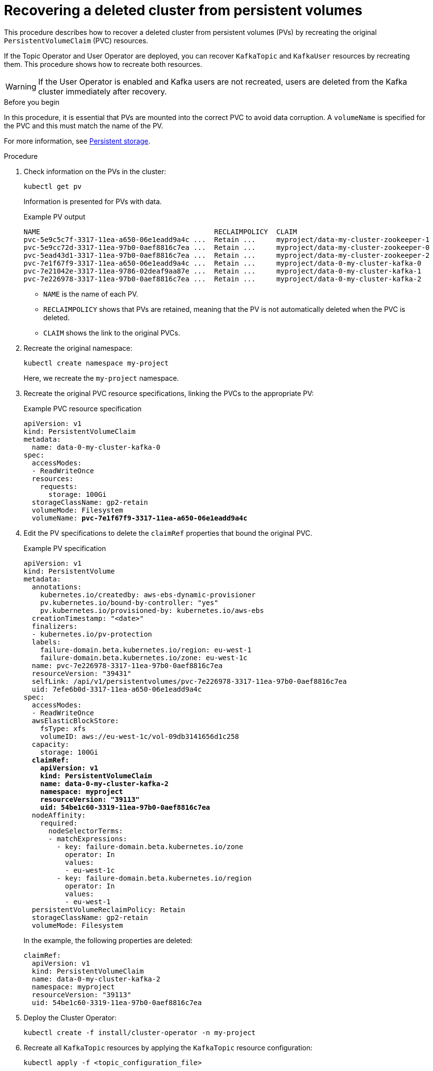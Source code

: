 // Module included in the following assembly:
//
// assembly-cluster-recovery-volume.adoc

[id="cluster-recovery-volume_{context}"]
= Recovering a deleted cluster from persistent volumes

[role="_abstract"]
This procedure describes how to recover a deleted cluster from persistent volumes (PVs) by recreating the original `PersistentVolumeClaim` (PVC) resources.

If the Topic Operator and User Operator are deployed, you can recover `KafkaTopic` and `KafkaUser` resources by recreating them. 
This procedure shows how to recreate both resources.

WARNING: If the User Operator is enabled and Kafka users are not recreated, users are deleted from the Kafka cluster immediately after recovery. 

.Before you begin

In this procedure, it is essential that PVs are mounted into the correct PVC to avoid data corruption.
A `volumeName` is specified for the PVC and this must match the name of the PV.

For more information, see xref:ref-persistent-storage-{context}[Persistent storage].

.Procedure

. Check information on the PVs in the cluster:
+
[source,shell,subs="+quotes,attributes"]
----
kubectl get pv
----
+
Information is presented for PVs with data.
+
.Example PV output
[source,shell,subs="+quotes,attributes"]
----
NAME                                          RECLAIMPOLICY  CLAIM
pvc-5e9c5c7f-3317-11ea-a650-06e1eadd9a4c ...  Retain ...     myproject/data-my-cluster-zookeeper-1
pvc-5e9cc72d-3317-11ea-97b0-0aef8816c7ea ...  Retain ...     myproject/data-my-cluster-zookeeper-0
pvc-5ead43d1-3317-11ea-97b0-0aef8816c7ea ...  Retain ...     myproject/data-my-cluster-zookeeper-2
pvc-7e1f67f9-3317-11ea-a650-06e1eadd9a4c ...  Retain ...     myproject/data-0-my-cluster-kafka-0
pvc-7e21042e-3317-11ea-9786-02deaf9aa87e ...  Retain ...     myproject/data-0-my-cluster-kafka-1
pvc-7e226978-3317-11ea-97b0-0aef8816c7ea ...  Retain ...     myproject/data-0-my-cluster-kafka-2
----
+
* `NAME` is the name of each PV.
* `RECLAIMPOLICY` shows that PVs are retained, meaning that the PV is not automatically deleted when the PVC is deleted.
* `CLAIM` shows the link to the original PVCs.

. Recreate the original namespace:
+
[source,shell,subs="+quotes,attributes"]
----
kubectl create namespace my-project
----
+
Here, we recreate the `my-project` namespace.

. Recreate the original PVC resource specifications, linking the PVCs to the appropriate PV:
+
.Example PVC resource specification
[source,shell,subs="+quotes,attributes"]
----
apiVersion: v1
kind: PersistentVolumeClaim
metadata:
  name: data-0-my-cluster-kafka-0
spec:
  accessModes:
  - ReadWriteOnce
  resources:
    requests:
      storage: 100Gi
  storageClassName: gp2-retain
  volumeMode: Filesystem
  volumeName: *pvc-7e1f67f9-3317-11ea-a650-06e1eadd9a4c*
----

. Edit the PV specifications to delete the `claimRef` properties that bound the original PVC.
+
.Example PV specification
[source,shell,subs="+quotes,attributes"]
----
apiVersion: v1
kind: PersistentVolume
metadata:
  annotations:
    kubernetes.io/createdby: aws-ebs-dynamic-provisioner
    pv.kubernetes.io/bound-by-controller: "yes"
    pv.kubernetes.io/provisioned-by: kubernetes.io/aws-ebs
  creationTimestamp: "<date>"
  finalizers:
  - kubernetes.io/pv-protection
  labels:
    failure-domain.beta.kubernetes.io/region: eu-west-1
    failure-domain.beta.kubernetes.io/zone: eu-west-1c
  name: pvc-7e226978-3317-11ea-97b0-0aef8816c7ea
  resourceVersion: "39431"
  selfLink: /api/v1/persistentvolumes/pvc-7e226978-3317-11ea-97b0-0aef8816c7ea
  uid: 7efe6b0d-3317-11ea-a650-06e1eadd9a4c
spec:
  accessModes:
  - ReadWriteOnce
  awsElasticBlockStore:
    fsType: xfs
    volumeID: aws://eu-west-1c/vol-09db3141656d1c258
  capacity:
    storage: 100Gi
  *claimRef:*
    *apiVersion: v1*
    *kind: PersistentVolumeClaim*
    *name: data-0-my-cluster-kafka-2*
    *namespace: myproject*
    *resourceVersion: "39113"*
    *uid: 54be1c60-3319-11ea-97b0-0aef8816c7ea*
  nodeAffinity:
    required:
      nodeSelectorTerms:
      - matchExpressions:
        - key: failure-domain.beta.kubernetes.io/zone
          operator: In
          values:
          - eu-west-1c
        - key: failure-domain.beta.kubernetes.io/region
          operator: In
          values:
          - eu-west-1
  persistentVolumeReclaimPolicy: Retain
  storageClassName: gp2-retain
  volumeMode: Filesystem
----
+
In the example, the following properties are deleted:
+
[source,shell,subs="+quotes,attributes"]
----
claimRef:
  apiVersion: v1
  kind: PersistentVolumeClaim
  name: data-0-my-cluster-kafka-2
  namespace: myproject
  resourceVersion: "39113"
  uid: 54be1c60-3319-11ea-97b0-0aef8816c7ea
----

. Deploy the Cluster Operator:
+
[source,shell]
----
kubectl create -f install/cluster-operator -n my-project
----

. Recreate all `KafkaTopic` resources by applying the `KafkaTopic` resource configuration:
+
[source,shell]
----
kubectl apply -f <topic_configuration_file>
----

. Recreate all `KafkaUser` resources:
.. If user passwords and certificates need to be retained, recreate the user secrets before recreating the `KafkaUser` resources.
For example, you can create your own TLS certificate and key file, then create a secret from the file:
+
[source,shell]
----
kubectl create secret generic my-secret \
--from-file=tls.crt \
--from-file=tls.key
----
+
The files must contain the user's certificate, private key, and any other required information
Strimzi generates user secrets based on the names of users, so ensure that the secrets are recreated with the name corresponding to the Kafka users.

.. Apply the `KafkaUser` resource configuration:
+
[source,shell]
kubectl apply -f <user_configuration_file>

. Deploy the Kafka cluster using the original configuration for the `Kafka` resource:
+
[source,shell]
----
kubectl apply -f <kafka_resource_configuration>.yaml -n my-project
----

. Verify the recovery of the `KafkaTopic` resources:
+
[source,shell]
----
kubectl get kafkatopics -o wide -w -n my-project
----
+
.Kafka topic status
[source,shell,subs="+quotes"]
----
NAME         CLUSTER     PARTITIONS  REPLICATION FACTOR READY
my-topic-1   my-cluster  10          3                  True
my-topic-2   my-cluster  10          3                  True
my-topic-3   my-cluster  10          3                  True
----
+
`KafkaTopic` custom resource creation is successful when the `READY` output shows `True`. 

. Verify the recovery of the `KafkaUser` resources:
+
[source,shell]
----
kubectl get kafkausers -o wide -w -n my-project
----
+
.Kafka user status
[source,shell,subs="+quotes"]
----
NAME       CLUSTER     AUTHENTICATION  AUTHORIZATION READY
my-user-1  my-cluster  tls             simple        True
my-user-2  my-cluster  tls             simple        True
my-user-3  my-cluster  tls             simple        True
----
+
`KafkaUser` custom resource creation is successful when the `READY` output shows `True`.
